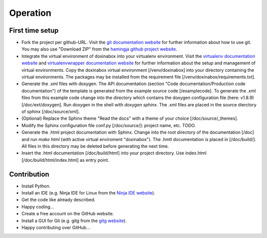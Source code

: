 .. _operation:

*********
Operation
*********

.. _first-time-setup:

First time setup
================

- Fork the project per github-URL. Visit the `git documentation website`_ for further information about how to use git. You may also use "Download ZIP" from the `hamingja github project website`_.
- Integrate the virtual environment of doxinabox into your virtualenv environment. Visit the `virtualenv documentation website`_ and `virtualenvwrapper documentation website`_ for further information about the setup and management of virtual environments. Copy the doxinabox virtual environment [/venv/doxinabox] into your directory containing the virtual environments. The packages may be installed from the requirement file [/venv/doxinabox/requirements.txt].
- Generate the .xml files with doxygen. The API documentation (section "Code documentation/Production code documentation") of the template is generated from the example source code [/examplecode]. To generate the .xml files from this example code change into the directory which contains the doxygen configuration file (here: v1.8.9) [/doc/ext/doxygen]. Run doxygen in the shell with `doxygen sphinx`. The .xml files are placed in the source dierctory of sphinx [/doc/source/xml].
- (Optional) Replace the Sphinx theme "Read the docs" with a theme of your choice [/doc/source/_themes].
- Modify the Sphinx configuration file conf.py [/doc/source/]: project name, etc. TODO.
- Generate the .html project documentation with Sphinx. Change into the root directory of the documentation [/doc] and run `make html` (with active virtual enviroment "doxinabox"). The .hmtl documentation is placed in [/doc/build/]. All files in this directory may be deleted before generating the next time.
- Insert the .html documentation [/doc/build/html] into your project directory. Use index.html [/doc/build/html/index.html] as entry point.

.. _git documentation website: http://git-scm.com/doc
.. _hamingja github project website: https://github.com/fkromer/hamingja
.. _virtualenv documentation website: http://virtualenv.readthedocs.org/en/latest/index.html#
.. _virtualenvwrapper documentation website: http://virtualenvwrapper.readthedocs.org/en/latest/index.html

.. _contribution:

Contribution
============

- Install Python.
- Install an IDE (e.g. Ninja IDE for Linux from the `Ninja IDE website`_).
- Get the code like already described.
- Happy coding...
- Create a free account on the GitHub website.
- Install a GUI for Git (e.g. gitg from the `gitg website`_).
- Happy contributing over GitHub...

.. _Ninja IDE website: http://ninja-ide.org/
.. _gitg website: https://wiki.gnome.org/action/show/Apps/Gitg?action=show&redirect=Gitg
